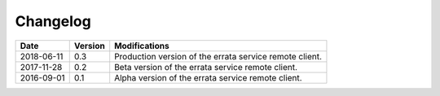 .. _log:


Changelog
=========

+------------+---------+--------------------------------------------------------------------------------------------------+
| Date       | Version | Modifications                                                                                    |
+============+=========+==================================================================================================+
| 2018-06-11 | 0.3     | Production version of the errata service remote client.                                          |
+------------+---------+--------------------------------------------------------------------------------------------------+
| 2017-11-28 | 0.2     | Beta version of the errata service remote client.                                                |
+------------+---------+--------------------------------------------------------------------------------------------------+
| 2016-09-01 | 0.1     | Alpha version of the errata service remote client.                                               |
+------------+---------+--------------------------------------------------------------------------------------------------+
